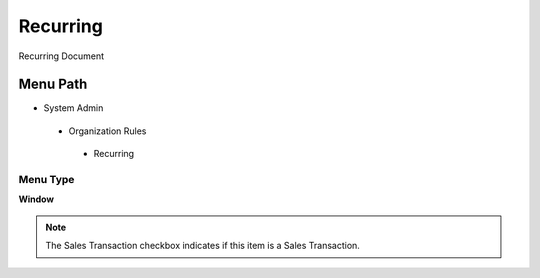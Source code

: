 
.. _functional-guide/menu/recurring:

=========
Recurring
=========

Recurring Document

Menu Path
=========


* System Admin

 * Organization Rules

  * Recurring

Menu Type
---------
\ **Window**\ 

.. note::
    The Sales Transaction checkbox indicates if this item is a Sales Transaction.


.. seealso::
    :ref:`functional-guidewindow-recurring`
